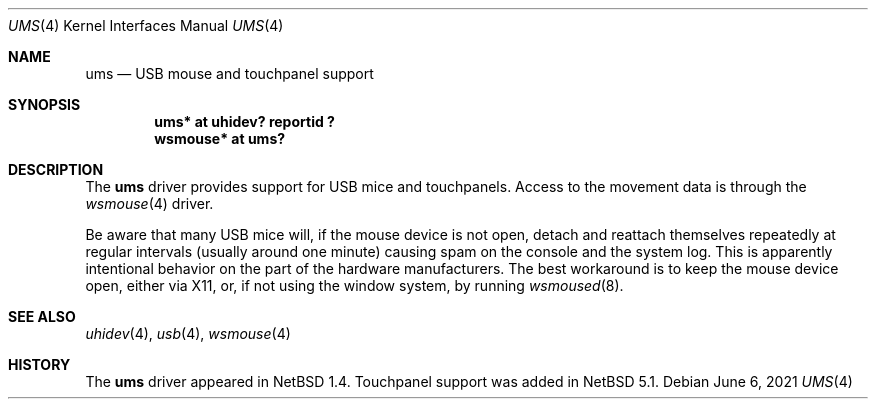 .\" $NetBSD: ums.4,v 1.12 2021/06/07 03:04:50 dholland Exp $
.\"
.\" Copyright (c) 1999, 2001 The NetBSD Foundation, Inc.
.\" All rights reserved.
.\"
.\" This code is derived from software contributed to The NetBSD Foundation
.\" by Lennart Augustsson.
.\"
.\" Redistribution and use in source and binary forms, with or without
.\" modification, are permitted provided that the following conditions
.\" are met:
.\" 1. Redistributions of source code must retain the above copyright
.\"    notice, this list of conditions and the following disclaimer.
.\" 2. Redistributions in binary form must reproduce the above copyright
.\"    notice, this list of conditions and the following disclaimer in the
.\"    documentation and/or other materials provided with the distribution.
.\"
.\" THIS SOFTWARE IS PROVIDED BY THE NETBSD FOUNDATION, INC. AND CONTRIBUTORS
.\" ``AS IS'' AND ANY EXPRESS OR IMPLIED WARRANTIES, INCLUDING, BUT NOT LIMITED
.\" TO, THE IMPLIED WARRANTIES OF MERCHANTABILITY AND FITNESS FOR A PARTICULAR
.\" PURPOSE ARE DISCLAIMED.  IN NO EVENT SHALL THE FOUNDATION OR CONTRIBUTORS
.\" BE LIABLE FOR ANY DIRECT, INDIRECT, INCIDENTAL, SPECIAL, EXEMPLARY, OR
.\" CONSEQUENTIAL DAMAGES (INCLUDING, BUT NOT LIMITED TO, PROCUREMENT OF
.\" SUBSTITUTE GOODS OR SERVICES; LOSS OF USE, DATA, OR PROFITS; OR BUSINESS
.\" INTERRUPTION) HOWEVER CAUSED AND ON ANY THEORY OF LIABILITY, WHETHER IN
.\" CONTRACT, STRICT LIABILITY, OR TORT (INCLUDING NEGLIGENCE OR OTHERWISE)
.\" ARISING IN ANY WAY OUT OF THE USE OF THIS SOFTWARE, EVEN IF ADVISED OF THE
.\" POSSIBILITY OF SUCH DAMAGE.
.\"
.Dd June 6, 2021
.Dt UMS 4
.Os
.Sh NAME
.Nm ums
.Nd USB mouse and touchpanel support
.Sh SYNOPSIS
.Cd "ums*     at uhidev? reportid ?"
.Cd "wsmouse* at ums?"
.Sh DESCRIPTION
The
.Nm
driver provides support for USB mice and touchpanels.
Access to the movement data is through the
.Xr wsmouse 4
driver.
.Pp
Be aware that many USB mice will, if the mouse device is not open,
detach and reattach themselves repeatedly at regular intervals
(usually around one minute) causing spam on the console and the system
log.
This is apparently intentional behavior on the part of the hardware
manufacturers.
The best workaround is to keep the mouse device open, either via 
X11, or, if not using the window system, by running
.Xr wsmoused 8 .
.Sh SEE ALSO
.Xr uhidev 4 ,
.Xr usb 4 ,
.Xr wsmouse 4
.Sh HISTORY
The
.Nm
driver
appeared in
.Nx 1.4 .
Touchpanel support was added in
.Nx 5.1 .
